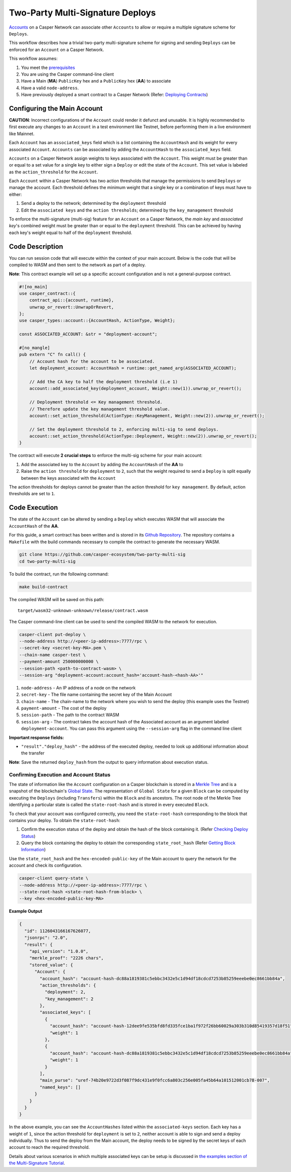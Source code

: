 Two-Party Multi-Signature Deploys
=================================

`Accounts <https://docs.casperlabs.io/en/latest/implementation/accounts.html>`_ on a Casper Network can associate other ``Accounts`` to allow or require a multiple signature scheme for ``Deploys``.

This workflow describes how a trivial two-party multi-signature scheme for signing and sending ``Deploys``  can be enforced for an ``Account`` on a Casper Network.

This workflow assumes:

1. You meet the `prerequisites <setup.html>`_
2. You are using the Casper command-line client
3. Have a Main (**MA**) ``PublicKey`` hex and a ``PublicKey`` hex (**AA**) to associate
4. Have a valid ``node-address``.
5. Have previously deployed a smart contract to a Casper Network (Refer: `Deploying Contracts <https://docs.casperlabs.io/en/latest/dapp-dev-guide/deploying-contracts.html>`_)


Configuring the Main Account
^^^^^^^^^^^^^^^^^^^^^^^^^^^^

**CAUTION**: Incorrect configurations of the ``Account`` could render it defunct and unusable. It is highly recommended to first execute any changes to an ``Account`` in a test environment like Testnet, before performing them in a live environment like Mainnet.

Each ``Account`` has an ``associated_keys`` field which is a list containing the ``AccountHash`` and its weight for every associated ``Account``. ``Accounts`` can be associated by adding the ``AccountHash`` to the ``associated_keys`` field.

``Accounts`` on a Casper Network assign weights to keys associated with the ``Account``. This weight must be greater than or equal to a set value for a single key to either sign a ``Deploy`` or edit the state of the ``Account``. This set value is labeled as the ``action_threshold`` for the ``Account``.

Each ``Account`` within a Casper Network has two action thresholds that manage the permissions to send ``Deploys`` or manage the account. Each threshold defines the minimum weight that a single key or a combination of keys must have to either:

1. Send a deploy to the network; determined by the ``deployment`` threshold
2. Edit the ``associated keys`` and the ``action thresholds``; determined by the ``key_management`` threshold

To enforce the multi-signature (multi-sig) feature for an ``Account`` on a Casper Network, the *main key* and *associated key*'s combined weight must be greater than or equal to the ``deployment`` threshold. This can be achieved by having each key's weight equal to half of the ``deployment`` threshold.


Code Description
^^^^^^^^^^^^^^^^^

You can run session code that will execute within the context of your main account. Below is the code that will be compiled to WASM and then sent to the network as part of a deploy.

**Note**: This contract example will set up a specific account configuration and is not a general-purpose contract.

.. code-block:: rust

    #![no_main]
    use casper_contract::{
        contract_api::{account, runtime},
        unwrap_or_revert::UnwrapOrRevert,
    };
    use casper_types::account::{AccountHash, ActionType, Weight};

    const ASSOCIATED_ACCOUNT: &str = "deployment-account";

    #[no_mangle]
    pub extern "C" fn call() {
        // Account hash for the account to be associated.
        let deployment_account: AccountHash = runtime::get_named_arg(ASSOCIATED_ACCOUNT);

        // Add the CA key to half the deployment threshold (i.e 1)
        account::add_associated_key(deployment_account, Weight::new(1)).unwrap_or_revert();

        // Deployment threshold <= Key management threshold.
        // Therefore update the key management threshold value.
        account::set_action_threshold(ActionType::KeyManagement, Weight::new(2)).unwrap_or_revert();

        // Set the deployment threshold to 2, enforcing multi-sig to send deploys.
        account::set_action_threshold(ActionType::Deployment, Weight::new(2)).unwrap_or_revert();
    }


The contract will execute **2 crucial steps** to enforce the multi-sig scheme for your main account:

1. Add the associated key to the ``Account`` by adding the ``AccountHash`` of the **AA**  to
2. Raise the ``action threshold`` for ``deployment`` to ``2``, such that the weight required to send a ``Deploy`` is split equally between the keys associated with the ``Account``

The action thresholds for deploys cannot be greater than the action threshold for ``key management``. By default, action thresholds are set to ``1``.

Code Execution
^^^^^^^^^^^^^^^

The state of the ``Account`` can be altered by sending a ``Deploy`` which executes WASM that will associate the ``AccountHash`` of the **AA**.

For this guide, a smart contract has been written and is stored in its `Github Repository <https://github.com/casper-ecosystem/two-party-multi-sig>`_. The repository contains a ``Makefile`` with the build commands necessary to compile the contract to generate the necessary WASM.

.. code-block:: bash

    git clone https://github.com/casper-ecosystem/two-party-multi-sig
    cd two-party-multi-sig


To build the contract, run the following command:

.. code-block:: bash

  make build-contract

The compiled WASM will be saved on this path:

::

    target/wasm32-unknown-unknown/release/contract.wasm


The Casper command-line client can be used to send the compiled WASM to the network for execution.


.. code-block:: bash

    casper-client put-deploy \
    --node-address http://<peer-ip-address>:7777/rpc \
    --secret-key <secret-key-MA>.pem \
    --chain-name casper-test \
    --payment-amount 250000000000 \
    --session-path <path-to-contract-wasm> \
    --session-arg "deployment-account:account_hash='account-hash-<hash-AA>'"


1. ``node-address`` - An IP address of a node on the network
2. ``secret-key`` - The file name containing the secret key of the Main Account
3. ``chain-name`` - The chain-name to the network where you wish to send the deploy (this example uses the Testnet)
4. ``payment-amount`` - The cost of the deploy
5. ``session-path`` - The path to the contract WASM
6. ``session-arg`` - The contract takes the account hash of the Associated account as an argument labeled ``deployment-account``. You can pass this argument using the ``--session-arg`` flag in the command line client


**Important response fields:**

- ``"result"."deploy_hash"`` - the address of the executed deploy, needed to look up additional information about the transfer

**Note**: Save the returned ``deploy_hash`` from the output to query information about execution status.

Confirming Execution and Account Status
~~~~~~~~~~~~~~~~~~~~~~~~~~~~~~~~~~~~~~~

The state of information like the ``Account`` configuration on a Casper blockchain is stored in a `Merkle Tree <https://docs.casperlabs.io/en/latest/glossary/M.html#merkle-tree>`_ and is a snapshot of the blockchain's `Global State <https://docs.casperlabs.io/en/latest/implementation/global-state.html>`_. The representation of ``Global State`` for a given ``Block`` can be computed by executing the ``Deploys`` (including ``Transfers``) within the ``Block`` and its ancestors. The root node of the Merkle Tree identifying a particular state is called the ``state-root-hash`` and is stored in every executed ``Block``.

To check that your account was configured correctly, you need the ``state-root-hash`` corresponding to the block that contains your deploy.
To obtain the ``state-root-hash``:

1. Confirm the execution status of the deploy and obtain the hash of the block containing it. (Refer `Checking Deploy Status <http://127.0.0.1:8000/dapp-dev-guide/querying.html#deploy-status>`_)
2. Query the block containing the deploy to obtain the corresponding ``state_root_hash`` (Refer `Getting Block Information <https://docs.casperlabs.io/en/latest/dapp-dev-guide/querying.html#getting-block-information>`_)

Use the ``state_root_hash`` and the ``hex-encoded-public-key`` of the Main account to query the network for the account and check its configuration.

.. code-block:: bash

    casper-client query-state \
    --node-address http://<peer-ip-address>:7777/rpc \
    --state-root-hash <state-root-hash-from-block> \
    --key <hex-encoded-public-key-MA>

**Example Output**

.. code-block:: json

    {
      "id": 1126043166167626077,
      "jsonrpc": "2.0",
      "result": {
        "api_version": "1.0.0",
        "merkle_proof": "2226 chars",
        "stored_value": {
          "Account": {
            "account_hash": "account-hash-dc88a1819381c5ebbc3432e5c1d94df18cdcd7253b85259eeebe0ec8661bb84a",
            "action_thresholds": {
              "deployment": 2,
              "key_management": 2
            },
            "associated_keys": [
              {
                "account_hash": "account-hash-12dee9fe535bfd8fd335fce1ba1f972f26bb60029a303b310d85419357d18f51",
                "weight": 1
              },
              {
                "account_hash": "account-hash-dc88a1819381c5ebbc3432e5c1d94df18cdcd7253b85259eeebe0ec8661bb84a",
                "weight": 1
              }
            ],
            "main_purse": "uref-74b20e9722d3f087f9dc431e9f0fcc6a803c256e005fa45b64a101512001cb78-007",
            "named_keys": []
          }
        }
      }
    }


In the above example, you can see the ``AccountHashes`` listed within the ``associated-keys`` section.
Each key has a weight of ``1``, since the action threshold for ``deployment`` is set to ``2``, neither account is able to sign and send a deploy individually.
Thus to send the deploy from the Main account, the deploy needs to be signed by the secret keys of each account to reach the required threshold.

Details about various scenarios in which multiple associated keys can be setup is discussed in `the examples section of the Multi-Signature Tutorial <https://docs.casperlabs.io/en/latest/dapp-dev-guide/tutorials/multi-sig/examples.html>`_.

